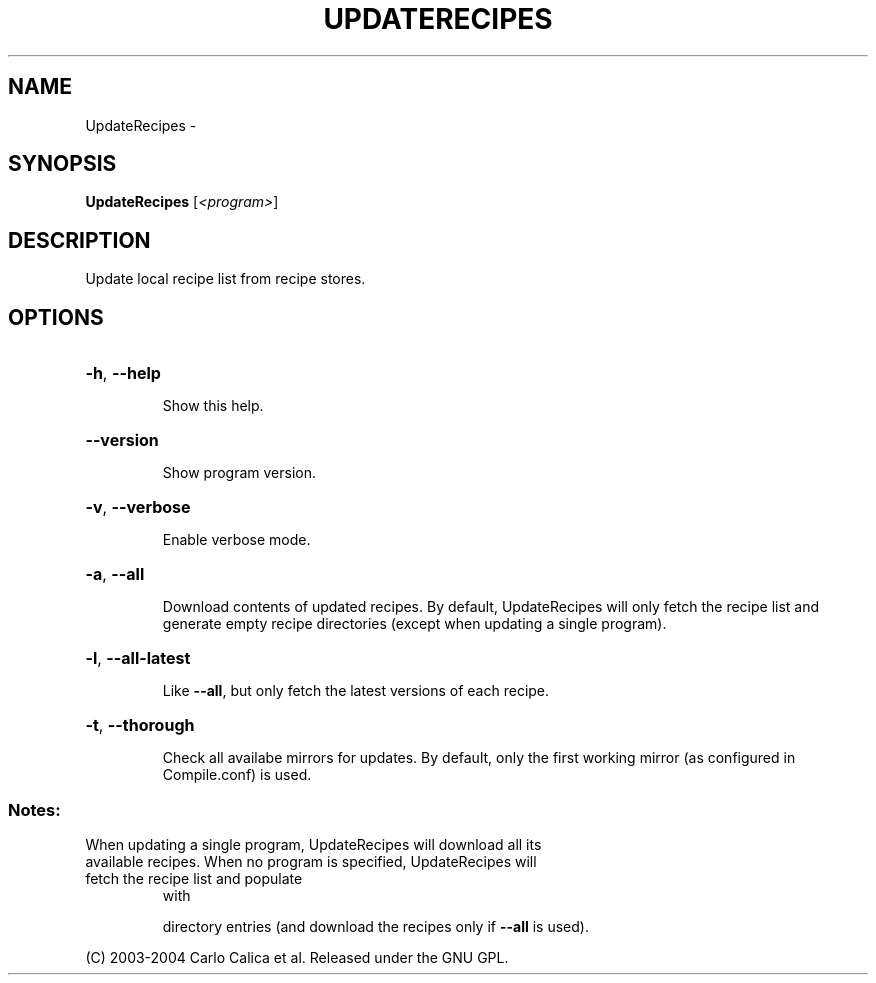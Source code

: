 .\" DO NOT MODIFY THIS FILE!  It was generated by help2man 1.36.
.TH UPDATERECIPES "1" "September 2008" "GoboLinux" "User Commands"
.SH NAME
UpdateRecipes \-  
.SH SYNOPSIS
.B UpdateRecipes
[\fI<program>\fR]
.SH DESCRIPTION
Update local recipe list from recipe stores.
.SH OPTIONS
.HP
\fB\-h\fR, \fB\-\-help\fR
.IP
Show this help.
.HP
\fB\-\-version\fR
.IP
Show program version.
.HP
\fB\-v\fR, \fB\-\-verbose\fR
.IP
Enable verbose mode.
.HP
\fB\-a\fR, \fB\-\-all\fR
.IP
Download contents of updated recipes. By default, UpdateRecipes will only fetch the recipe list and generate empty recipe directories (except when updating a single program).
.HP
\fB\-l\fR, \fB\-\-all\-latest\fR
.IP
Like \fB\-\-all\fR, but only fetch the latest versions of each recipe.
.HP
\fB\-t\fR, \fB\-\-thorough\fR
.IP
Check all availabe mirrors for updates. By default, only the first working mirror (as configured in Compile.conf) is used.
.SS "Notes:"
.TP
When updating a single program, UpdateRecipes will download all its available recipes. When no program is specified, UpdateRecipes will fetch the recipe list and populate
with
.IP
directory entries (and download the recipes only if \fB\-\-all\fR is used).
.PP
(C) 2003\-2004 Carlo Calica et al. Released under the GNU GPL.
